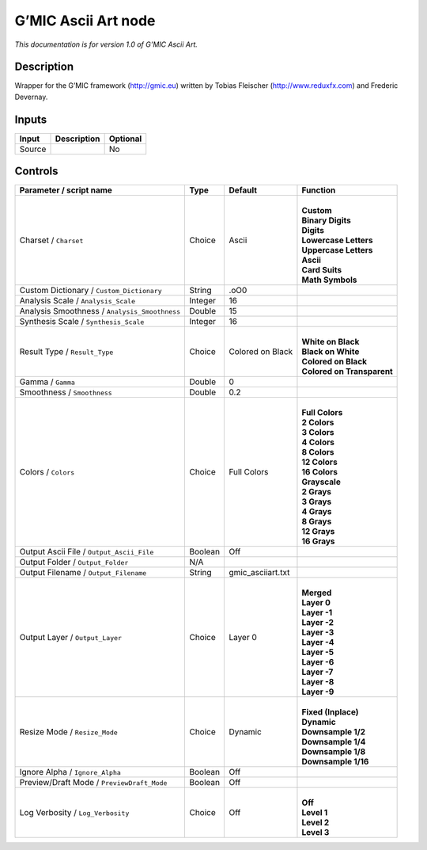 .. _eu.gmic.AsciiArt:

G’MIC Ascii Art node
====================

*This documentation is for version 1.0 of G’MIC Ascii Art.*

Description
-----------

Wrapper for the G’MIC framework (http://gmic.eu) written by Tobias Fleischer (http://www.reduxfx.com) and Frederic Devernay.

Inputs
------

+--------+-------------+----------+
| Input  | Description | Optional |
+========+=============+==========+
| Source |             | No       |
+--------+-------------+----------+

Controls
--------

.. tabularcolumns:: |>{\raggedright}p{0.2\columnwidth}|>{\raggedright}p{0.06\columnwidth}|>{\raggedright}p{0.07\columnwidth}|p{0.63\columnwidth}|

.. cssclass:: longtable

+-----------------------------------------------+---------+-------------------+------------------------------+
| Parameter / script name                       | Type    | Default           | Function                     |
+===============================================+=========+===================+==============================+
| Charset / ``Charset``                         | Choice  | Ascii             | |                            |
|                                               |         |                   | | **Custom**                 |
|                                               |         |                   | | **Binary Digits**          |
|                                               |         |                   | | **Digits**                 |
|                                               |         |                   | | **Lowercase Letters**      |
|                                               |         |                   | | **Uppercase Letters**      |
|                                               |         |                   | | **Ascii**                  |
|                                               |         |                   | | **Card Suits**             |
|                                               |         |                   | | **Math Symbols**           |
+-----------------------------------------------+---------+-------------------+------------------------------+
| Custom Dictionary / ``Custom_Dictionary``     | String  | .oO0              |                              |
+-----------------------------------------------+---------+-------------------+------------------------------+
| Analysis Scale / ``Analysis_Scale``           | Integer | 16                |                              |
+-----------------------------------------------+---------+-------------------+------------------------------+
| Analysis Smoothness / ``Analysis_Smoothness`` | Double  | 15                |                              |
+-----------------------------------------------+---------+-------------------+------------------------------+
| Synthesis Scale / ``Synthesis_Scale``         | Integer | 16                |                              |
+-----------------------------------------------+---------+-------------------+------------------------------+
| Result Type / ``Result_Type``                 | Choice  | Colored on Black  | |                            |
|                                               |         |                   | | **White on Black**         |
|                                               |         |                   | | **Black on White**         |
|                                               |         |                   | | **Colored on Black**       |
|                                               |         |                   | | **Colored on Transparent** |
+-----------------------------------------------+---------+-------------------+------------------------------+
| Gamma / ``Gamma``                             | Double  | 0                 |                              |
+-----------------------------------------------+---------+-------------------+------------------------------+
| Smoothness / ``Smoothness``                   | Double  | 0.2               |                              |
+-----------------------------------------------+---------+-------------------+------------------------------+
| Colors / ``Colors``                           | Choice  | Full Colors       | |                            |
|                                               |         |                   | | **Full Colors**            |
|                                               |         |                   | | **2 Colors**               |
|                                               |         |                   | | **3 Colors**               |
|                                               |         |                   | | **4 Colors**               |
|                                               |         |                   | | **8 Colors**               |
|                                               |         |                   | | **12 Colors**              |
|                                               |         |                   | | **16 Colors**              |
|                                               |         |                   | | **Grayscale**              |
|                                               |         |                   | | **2 Grays**                |
|                                               |         |                   | | **3 Grays**                |
|                                               |         |                   | | **4 Grays**                |
|                                               |         |                   | | **8 Grays**                |
|                                               |         |                   | | **12 Grays**               |
|                                               |         |                   | | **16 Grays**               |
+-----------------------------------------------+---------+-------------------+------------------------------+
| Output Ascii File / ``Output_Ascii_File``     | Boolean | Off               |                              |
+-----------------------------------------------+---------+-------------------+------------------------------+
| Output Folder / ``Output_Folder``             | N/A     |                   |                              |
+-----------------------------------------------+---------+-------------------+------------------------------+
| Output Filename / ``Output_Filename``         | String  | gmic_asciiart.txt |                              |
+-----------------------------------------------+---------+-------------------+------------------------------+
| Output Layer / ``Output_Layer``               | Choice  | Layer 0           | |                            |
|                                               |         |                   | | **Merged**                 |
|                                               |         |                   | | **Layer 0**                |
|                                               |         |                   | | **Layer -1**               |
|                                               |         |                   | | **Layer -2**               |
|                                               |         |                   | | **Layer -3**               |
|                                               |         |                   | | **Layer -4**               |
|                                               |         |                   | | **Layer -5**               |
|                                               |         |                   | | **Layer -6**               |
|                                               |         |                   | | **Layer -7**               |
|                                               |         |                   | | **Layer -8**               |
|                                               |         |                   | | **Layer -9**               |
+-----------------------------------------------+---------+-------------------+------------------------------+
| Resize Mode / ``Resize_Mode``                 | Choice  | Dynamic           | |                            |
|                                               |         |                   | | **Fixed (Inplace)**        |
|                                               |         |                   | | **Dynamic**                |
|                                               |         |                   | | **Downsample 1/2**         |
|                                               |         |                   | | **Downsample 1/4**         |
|                                               |         |                   | | **Downsample 1/8**         |
|                                               |         |                   | | **Downsample 1/16**        |
+-----------------------------------------------+---------+-------------------+------------------------------+
| Ignore Alpha / ``Ignore_Alpha``               | Boolean | Off               |                              |
+-----------------------------------------------+---------+-------------------+------------------------------+
| Preview/Draft Mode / ``PreviewDraft_Mode``    | Boolean | Off               |                              |
+-----------------------------------------------+---------+-------------------+------------------------------+
| Log Verbosity / ``Log_Verbosity``             | Choice  | Off               | |                            |
|                                               |         |                   | | **Off**                    |
|                                               |         |                   | | **Level 1**                |
|                                               |         |                   | | **Level 2**                |
|                                               |         |                   | | **Level 3**                |
+-----------------------------------------------+---------+-------------------+------------------------------+
